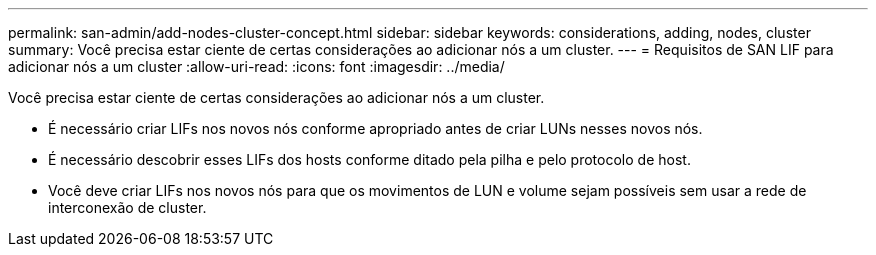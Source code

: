 ---
permalink: san-admin/add-nodes-cluster-concept.html 
sidebar: sidebar 
keywords: considerations, adding, nodes, cluster 
summary: Você precisa estar ciente de certas considerações ao adicionar nós a um cluster. 
---
= Requisitos de SAN LIF para adicionar nós a um cluster
:allow-uri-read: 
:icons: font
:imagesdir: ../media/


[role="lead"]
Você precisa estar ciente de certas considerações ao adicionar nós a um cluster.

* É necessário criar LIFs nos novos nós conforme apropriado antes de criar LUNs nesses novos nós.
* É necessário descobrir esses LIFs dos hosts conforme ditado pela pilha e pelo protocolo de host.
* Você deve criar LIFs nos novos nós para que os movimentos de LUN e volume sejam possíveis sem usar a rede de interconexão de cluster.

